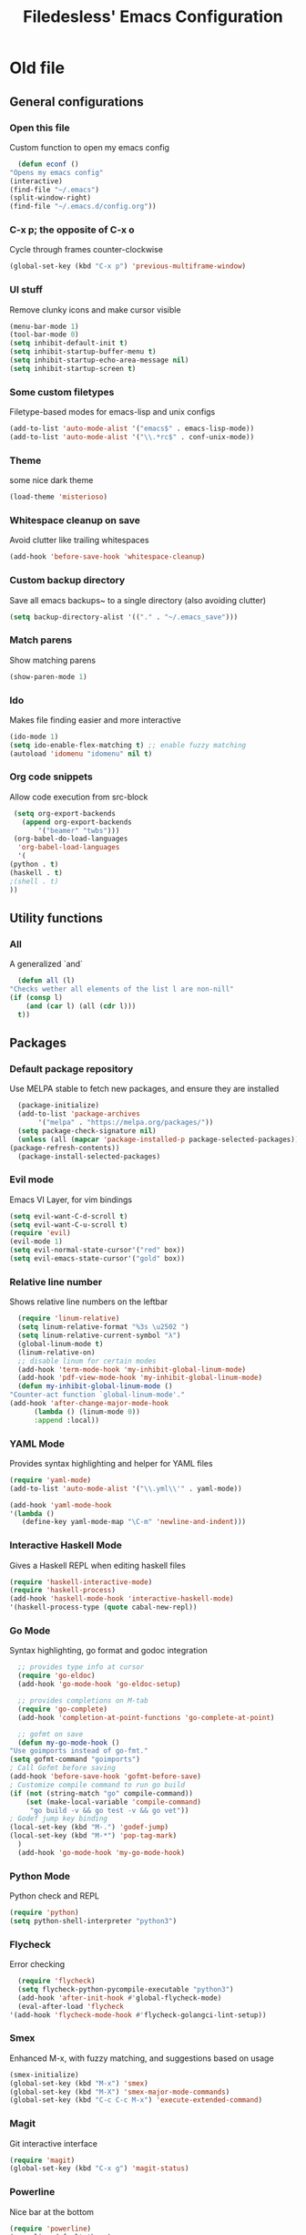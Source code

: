 #+TITLE: Filedesless' Emacs Configuration
#+OPTIONS: toc:3

* Old file
** General configurations
*** Open this file
    Custom function to open my emacs config
    #+BEGIN_SRC emacs-lisp
      (defun econf ()
	"Opens my emacs config"
	(interactive)
	(find-file "~/.emacs")
	(split-window-right)
	(find-file "~/.emacs.d/config.org"))
    #+END_SRC

*** C-x p; the opposite of C-x o
    Cycle through frames counter-clockwise
    #+BEGIN_SRC emacs-lisp
      (global-set-key (kbd "C-x p") 'previous-multiframe-window)
    #+END_SRC

*** UI stuff
    Remove clunky icons and make cursor visible
    #+BEGIN_SRC emacs-lisp
      (menu-bar-mode 1)
      (tool-bar-mode 0)
      (setq inhibit-default-init t)
      (setq inhibit-startup-buffer-menu t)
      (setq inhibit-startup-echo-area-message nil)
      (setq inhibit-startup-screen t)
    #+END_SRC

*** Some custom filetypes
    Filetype-based modes for emacs-lisp and unix configs
    #+BEGIN_SRC emacs-lisp
      (add-to-list 'auto-mode-alist '("emacs$" . emacs-lisp-mode))
      (add-to-list 'auto-mode-alist '("\\.*rc$" . conf-unix-mode))
    #+END_SRC

*** Theme
    some nice dark theme
    #+BEGIN_SRC emacs-lisp
      (load-theme 'misterioso)
    #+END_SRC

*** Whitespace cleanup on save
    Avoid clutter like trailing whitespaces
    #+BEGIN_SRC emacs-lisp
      (add-hook 'before-save-hook 'whitespace-cleanup)
    #+END_SRC

*** Custom backup directory
    Save all emacs backups~ to a single directory (also avoiding clutter)
    #+BEGIN_SRC emacs-lisp
      (setq backup-directory-alist '(("." . "~/.emacs_save")))
    #+END_SRC

*** Match parens
    Show matching parens
    #+BEGIN_SRC emacs-lisp
      (show-paren-mode 1)
    #+END_SRC

*** Ido
    Makes file finding easier and more interactive
    #+BEGIN_SRC emacs-lisp
      (ido-mode 1)
      (setq ido-enable-flex-matching t) ;; enable fuzzy matching
      (autoload 'idomenu "idomenu" nil t)
    #+END_SRC

*** Org code snippets
    Allow code execution from src-block
    #+BEGIN_SRC emacs-lisp
      (setq org-export-backends
	    (append org-export-backends
		    '("beamer" "twbs")))
      (org-babel-do-load-languages
       'org-babel-load-languages
       '(
	 (python . t)
	 (haskell . t)
	 ;(shell . t)
	 ))
    #+END_SRC


** Utility functions
*** All
    A generalized `and`
    #+BEGIN_SRC emacs-lisp
      (defun all (l)
	"Checks wether all elements of the list l are non-nill"
	(if (consp l)
	    (and (car l) (all (cdr l)))
	  t))
    #+END_SRC


** Packages
*** Default package repository
    Use MELPA stable to fetch new packages, and ensure they are installed
    #+BEGIN_SRC emacs-lisp
      (package-initialize)
      (add-to-list 'package-archives
		   '("melpa" . "https://melpa.org/packages/"))
      (setq package-check-signature nil)
      (unless (all (mapcar 'package-installed-p package-selected-packages))
	(package-refresh-contents))
      (package-install-selected-packages)
    #+END_SRC

*** Evil mode
    Emacs VI Layer, for vim bindings
    #+BEGIN_SRC emacs-lisp
      (setq evil-want-C-d-scroll t)
      (setq evil-want-C-u-scroll t)
      (require 'evil)
      (evil-mode 1)
      (setq evil-normal-state-cursor'("red" box))
      (setq evil-emacs-state-cursor'("gold" box))
    #+END_SRC

*** Relative line number
    Shows relative line numbers on the leftbar
    #+BEGIN_SRC emacs-lisp
      (require 'linum-relative)
      (setq linum-relative-format "%3s \u2502 ")
      (setq linum-relative-current-symbol "λ")
      (global-linum-mode t)
      (linum-relative-on)
      ;; disable linum for certain modes
      (add-hook 'term-mode-hook 'my-inhibit-global-linum-mode)
      (add-hook 'pdf-view-mode-hook 'my-inhibit-global-linum-mode)
      (defun my-inhibit-global-linum-mode ()
	"Counter-act function `global-linum-mode'."
	(add-hook 'after-change-major-mode-hook
		  (lambda () (linum-mode 0))
		  :append :local))

    #+END_SRC

*** YAML Mode
    Provides syntax highlighting and helper for YAML files
    #+BEGIN_SRC emacs-lisp
      (require 'yaml-mode)
      (add-to-list 'auto-mode-alist '("\\.yml\\'" . yaml-mode))

      (add-hook 'yaml-mode-hook
	  '(lambda ()
	     (define-key yaml-mode-map "\C-m" 'newline-and-indent)))
    #+END_SRC

*** Interactive Haskell Mode
    Gives a Haskell REPL when editing haskell files
    #+BEGIN_SRC emacs-lisp
      (require 'haskell-interactive-mode)
      (require 'haskell-process)
      (add-hook 'haskell-mode-hook 'interactive-haskell-mode)
      '(haskell-process-type (quote cabal-new-repl))
    #+END_SRC

*** Go Mode
    Syntax highlighting, go format and godoc integration
    #+BEGIN_SRC emacs-lisp
      ;; provides type info at cursor
      (require 'go-eldoc)
      (add-hook 'go-mode-hook 'go-eldoc-setup)

      ;; provides completions on M-tab
      (require 'go-complete)
      (add-hook 'completion-at-point-functions 'go-complete-at-point)

      ;; gofmt on save
      (defun my-go-mode-hook ()
	"Use goimports instead of go-fmt."
	(setq gofmt-command "goimports")
	; Call Gofmt before saving
	(add-hook 'before-save-hook 'gofmt-before-save)
	; Customize compile command to run go build
	(if (not (string-match "go" compile-command))
	    (set (make-local-variable 'compile-command)
		 "go build -v && go test -v && go vet"))
	; Godef jump key binding
	(local-set-key (kbd "M-.") 'godef-jump)
	(local-set-key (kbd "M-*") 'pop-tag-mark)
      )
      (add-hook 'go-mode-hook 'my-go-mode-hook)
    #+END_SRC

*** Python Mode
    Python check and REPL
    #+BEGIN_SRC emacs-lisp
      (require 'python)
      (setq python-shell-interpreter "python3")
    #+END_SRC

*** Flycheck
    Error checking
    #+BEGIN_SRC emacs-lisp
      (require 'flycheck)
      (setq flycheck-python-pycompile-executable "python3")
      (add-hook 'after-init-hook #'global-flycheck-mode)
      (eval-after-load 'flycheck
	'(add-hook 'flycheck-mode-hook #'flycheck-golangci-lint-setup))
    #+END_SRC

*** Smex
    Enhanced M-x, with fuzzy matching, and suggestions based on usage
    #+BEGIN_SRC emacs-lisp
      (smex-initialize)
      (global-set-key (kbd "M-x") 'smex)
      (global-set-key (kbd "M-X") 'smex-major-mode-commands)
      (global-set-key (kbd "C-c C-c M-x") 'execute-extended-command)
    #+END_SRC

*** Magit
    Git interactive interface
    #+BEGIN_SRC emacs-lisp
      (require 'magit)
      (global-set-key (kbd "C-x g") 'magit-status)
    #+END_SRC

*** Powerline
    Nice bar at the bottom
    #+BEGIN_SRC emacs-lisp
      (require 'powerline)
      (powerline-default-theme)
    #+END_SRC

*** Pdf tools
    Render PDFs within Emacs
    #+BEGIN_SRC emacs-lisp
      (pdf-loader-install)
    #+END_SRC
